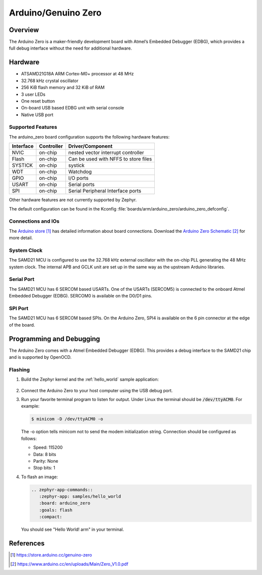 .. _arduino_zero:

Arduino/Genuino Zero
####################

Overview
********

The Arduino Zero is a maker-friendly development board with
Atmel’s Embedded Debugger (EDBG), which provides a full
debug interface without the need for additional hardware.

.. image:: img/arduino_zero.png
     :width: 500px
     :align: center
     :alt: Arduino Zero

Hardware
********

- ATSAMD21G18A ARM Cortex-M0+ processor at 48 MHz
- 32.768 kHz crystal oscillator
- 256 KiB flash memory and 32 KiB of RAM
- 3 user LEDs
- One reset button
- On-board USB based EDBG unit with serial console
- Native USB port

Supported Features
==================

The arduino_zero board configuration supports the following hardware
features:

+-----------+------------+--------------------------------------+
| Interface | Controller | Driver/Component                     |
+===========+============+======================================+
| NVIC      | on-chip    | nested vector interrupt controller   |
+-----------+------------+--------------------------------------+
| Flash     | on-chip    | Can be used with NFFS to store files |
+-----------+------------+--------------------------------------+
| SYSTICK   | on-chip    | systick                              |
+-----------+------------+--------------------------------------+
| WDT       | on-chip    | Watchdog                             |
+-----------+------------+--------------------------------------+
| GPIO      | on-chip    | I/O ports                            |
+-----------+------------+--------------------------------------+
| USART     | on-chip    | Serial ports                         |
+-----------+------------+--------------------------------------+
| SPI       | on-chip    | Serial Peripheral Interface ports    |
+-----------+------------+--------------------------------------+

Other hardware features are not currently supported by Zephyr.

The default configuration can be found in the Kconfig
:file:`boards/arm/arduino_zero/arduino_zero_defconfig`.

Connections and IOs
===================

The `Arduino store`_ has detailed information about board
connections. Download the `Arduino Zero Schematic`_ for more detail.

System Clock
============

The SAMD21 MCU is configured to use the 32.768 kHz external oscillator
with the on-chip PLL generating the 48 MHz system clock.  The internal
APB and GCLK unit are set up in the same way as the upstream Arduino
libraries.

Serial Port
===========

The SAMD21 MCU has 6 SERCOM based USARTs. One of the USARTs
(SERCOM5) is connected to the onboard Atmel Embedded Debugger (EDBG).
SERCOM0 is available on the D0/D1 pins.

SPI Port
========

The SAMD21 MCU has 6 SERCOM based SPIs.  On the Arduino Zero, SPI4 is
available on the 6 pin connector at the edge of the board.

Programming and Debugging
*************************

The Arduino Zero comes with a Atmel Embedded Debugger (EDBG).  This
provides a debug interface to the SAMD21 chip and is supported by
OpenOCD.

Flashing
========

#. Build the Zephyr kernel and the :ref:`hello_world` sample application:

	.. zephyr-app-commands::
	   :zephyr-app: samples/hello_world
	   :board: arduino_zero
           :goals: build
	   :compact:

#. Connect the Arduino Zero to your host computer using the USB debug
   port.

#. Run your favorite terminal program to listen for output. Under Linux the
   terminal should be :code:`/dev/ttyACM0`. For example:

   .. code-block:: console

      $ minicom -D /dev/ttyACM0 -o

   The -o option tells minicom not to send the modem initialization
   string. Connection should be configured as follows:

   - Speed: 115200
   - Data: 8 bits
   - Parity: None
   - Stop bits: 1

#. To flash an image:

   .. code-block:: console

	.. zephyr-app-commands::
	   :zephyr-app: samples/hello_world
	   :board: arduino_zero
	   :goals: flash
	   :compact:

   You should see "Hello World! arm" in your terminal.

References
**********

.. target-notes::

.. _Arduino Store:
    https://store.arduino.cc/genuino-zero

.. _Arduino Zero Schematic:
    https://www.arduino.cc/en/uploads/Main/Zero_V1.0.pdf
